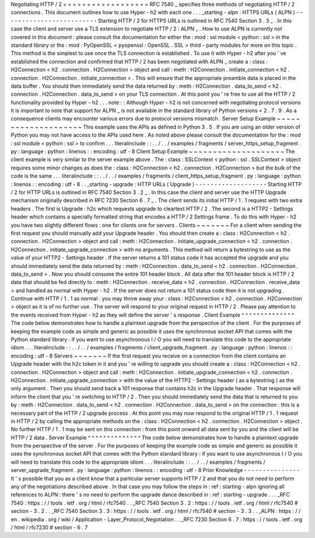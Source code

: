 Negotiating
HTTP
/
2
=
=
=
=
=
=
=
=
=
=
=
=
=
=
=
=
=
=
RFC
7540
_
specifies
three
methods
of
negotiating
HTTP
/
2
connections
.
This
document
outlines
how
to
use
Hyper
-
h2
with
each
one
.
.
.
_starting
-
alpn
:
HTTPS
URLs
(
ALPN
)
-
-
-
-
-
-
-
-
-
-
-
-
-
-
-
-
-
-
-
-
-
-
-
-
-
Starting
HTTP
/
2
for
HTTPS
URLs
is
outlined
in
RFC
7540
Section
3
.
3
_
.
In
this
case
the
client
and
server
use
a
TLS
extension
to
negotiate
HTTP
/
2
:
ALPN
_
.
How
to
use
ALPN
is
currently
not
covered
in
this
document
:
please
consult
the
documentation
for
either
the
:
mod
:
ssl
module
<
python
:
ssl
>
in
the
standard
library
or
the
:
mod
:
PyOpenSSL
<
pyopenssl
:
OpenSSL
.
SSL
>
third
-
party
modules
for
more
on
this
topic
.
This
method
is
the
simplest
to
use
once
the
TLS
connection
is
established
.
To
use
it
with
Hyper
-
h2
after
you
'
ve
established
the
connection
and
confirmed
that
HTTP
/
2
has
been
negotiated
with
ALPN
_
create
a
:
class
:
H2Connection
<
h2
.
connection
.
H2Connection
>
object
and
call
:
meth
:
H2Connection
.
initiate_connection
<
h2
.
connection
.
H2Connection
.
initiate_connection
>
.
This
will
ensure
that
the
appropriate
preamble
data
is
placed
in
the
data
buffer
.
You
should
then
immediately
send
the
data
returned
by
:
meth
:
H2Connection
.
data_to_send
<
h2
.
connection
.
H2Connection
.
data_to_send
>
on
your
TLS
connection
.
At
this
point
you
'
re
free
to
use
all
the
HTTP
/
2
functionality
provided
by
Hyper
-
h2
.
.
.
note
:
:
Although
Hyper
-
h2
is
not
concerned
with
negotiating
protocol
versions
it
is
important
to
note
that
support
for
ALPN
_
is
not
available
in
the
standard
library
of
Python
versions
<
2
.
7
.
9
.
As
a
consequence
clients
may
encounter
various
errors
due
to
protocol
versions
mismatch
.
Server
Setup
Example
~
~
~
~
~
~
~
~
~
~
~
~
~
~
~
~
~
~
~
~
This
example
uses
the
APIs
as
defined
in
Python
3
.
5
.
If
you
are
using
an
older
version
of
Python
you
may
not
have
access
to
the
APIs
used
here
.
As
noted
above
please
consult
the
documentation
for
the
:
mod
:
ssl
module
<
python
:
ssl
>
to
confirm
.
.
.
literalinclude
:
:
.
.
/
.
.
/
examples
/
fragments
/
server_https_setup_fragment
.
py
:
language
:
python
:
linenos
:
:
encoding
:
utf
-
8
Client
Setup
Example
~
~
~
~
~
~
~
~
~
~
~
~
~
~
~
~
~
~
~
~
The
client
example
is
very
similar
to
the
server
example
above
.
The
:
class
:
SSLContext
<
python
:
ssl
.
SSLContext
>
object
requires
some
minor
changes
as
does
the
:
class
:
H2Connection
<
h2
.
connection
.
H2Connection
>
but
the
bulk
of
the
code
is
the
same
.
.
.
literalinclude
:
:
.
.
/
.
.
/
examples
/
fragments
/
client_https_setup_fragment
.
py
:
language
:
python
:
linenos
:
:
encoding
:
utf
-
8
.
.
_starting
-
upgrade
:
HTTP
URLs
(
Upgrade
)
-
-
-
-
-
-
-
-
-
-
-
-
-
-
-
-
-
-
-
Starting
HTTP
/
2
for
HTTP
URLs
is
outlined
in
RFC
7540
Section
3
.
2
_
.
In
this
case
the
client
and
server
use
the
HTTP
Upgrade
mechanism
originally
described
in
RFC
7230
Section
6
.
7
_
.
The
client
sends
its
initial
HTTP
/
1
.
1
request
with
two
extra
headers
.
The
first
is
Upgrade
:
h2c
which
requests
upgrade
to
cleartext
HTTP
/
2
.
The
second
is
a
HTTP2
-
Settings
header
which
contains
a
specially
formatted
string
that
encodes
a
HTTP
/
2
Settings
frame
.
To
do
this
with
Hyper
-
h2
you
have
two
slightly
different
flows
:
one
for
clients
one
for
servers
.
Clients
~
~
~
~
~
~
~
For
a
client
when
sending
the
first
request
you
should
manually
add
your
Upgrade
header
.
You
should
then
create
a
:
class
:
H2Connection
<
h2
.
connection
.
H2Connection
>
object
and
call
:
meth
:
H2Connection
.
initiate_upgrade_connection
<
h2
.
connection
.
H2Connection
.
initiate_upgrade_connection
>
with
no
arguments
.
This
method
will
return
a
bytestring
to
use
as
the
value
of
your
HTTP2
-
Settings
header
.
If
the
server
returns
a
101
status
code
it
has
accepted
the
upgrade
and
you
should
immediately
send
the
data
returned
by
:
meth
:
H2Connection
.
data_to_send
<
h2
.
connection
.
H2Connection
.
data_to_send
>
.
Now
you
should
consume
the
entire
101
header
block
.
All
data
after
the
101
header
block
is
HTTP
/
2
data
that
should
be
fed
directly
to
:
meth
:
H2Connection
.
receive_data
<
h2
.
connection
.
H2Connection
.
receive_data
>
and
handled
as
normal
with
Hyper
-
h2
.
If
the
server
does
not
return
a
101
status
code
then
it
is
not
upgrading
.
Continue
with
HTTP
/
1
.
1
as
normal
:
you
may
throw
away
your
:
class
:
H2Connection
<
h2
.
connection
.
H2Connection
>
object
as
it
is
of
no
further
use
.
The
server
will
respond
to
your
original
request
in
HTTP
/
2
.
Please
pay
attention
to
the
events
received
from
Hyper
-
h2
as
they
will
define
the
server
'
s
response
.
Client
Example
^
^
^
^
^
^
^
^
^
^
^
^
^
^
The
code
below
demonstrates
how
to
handle
a
plaintext
upgrade
from
the
perspective
of
the
client
.
For
the
purposes
of
keeping
the
example
code
as
simple
and
generic
as
possible
it
uses
the
synchronous
socket
API
that
comes
with
the
Python
standard
library
:
if
you
want
to
use
asynchronous
I
/
O
you
will
need
to
translate
this
code
to
the
appropriate
idiom
.
.
.
literalinclude
:
:
.
.
/
.
.
/
examples
/
fragments
/
client_upgrade_fragment
.
py
:
language
:
python
:
linenos
:
:
encoding
:
utf
-
8
Servers
~
~
~
~
~
~
~
If
the
first
request
you
receive
on
a
connection
from
the
client
contains
an
Upgrade
header
with
the
h2c
token
in
it
and
you
'
re
willing
to
upgrade
you
should
create
a
:
class
:
H2Connection
<
h2
.
connection
.
H2Connection
>
object
and
call
:
meth
:
H2Connection
.
initiate_upgrade_connection
<
h2
.
connection
.
H2Connection
.
initiate_upgrade_connection
>
with
the
value
of
the
HTTP2
-
Settings
header
(
as
a
bytestring
)
as
the
only
argument
.
Then
you
should
send
back
a
101
response
that
contains
h2c
in
the
Upgrade
header
.
That
response
will
inform
the
client
that
you
'
re
switching
to
HTTP
/
2
.
Then
you
should
immediately
send
the
data
that
is
returned
to
you
by
:
meth
:
H2Connection
.
data_to_send
<
h2
.
connection
.
H2Connection
.
data_to_send
>
on
the
connection
:
this
is
a
necessary
part
of
the
HTTP
/
2
upgrade
process
.
At
this
point
you
may
now
respond
to
the
original
HTTP
/
1
.
1
request
in
HTTP
/
2
by
calling
the
appropriate
methods
on
the
:
class
:
H2Connection
<
h2
.
connection
.
H2Connection
>
object
.
No
further
HTTP
/
1
.
1
may
be
sent
on
this
connection
:
from
this
point
onward
all
data
sent
by
you
and
the
client
will
be
HTTP
/
2
data
.
Server
Example
^
^
^
^
^
^
^
^
^
^
^
^
^
^
The
code
below
demonstrates
how
to
handle
a
plaintext
upgrade
from
the
perspective
of
the
server
.
For
the
purposes
of
keeping
the
example
code
as
simple
and
generic
as
possible
it
uses
the
synchronous
socket
API
that
comes
with
the
Python
standard
library
:
if
you
want
to
use
asynchronous
I
/
O
you
will
need
to
translate
this
code
to
the
appropriate
idiom
.
.
.
literalinclude
:
:
.
.
/
.
.
/
examples
/
fragments
/
server_upgrade_fragment
.
py
:
language
:
python
:
linenos
:
:
encoding
:
utf
-
8
Prior
Knowledge
-
-
-
-
-
-
-
-
-
-
-
-
-
-
-
It
'
s
possible
that
you
as
a
client
know
that
a
particular
server
supports
HTTP
/
2
and
that
you
do
not
need
to
perform
any
of
the
negotiations
described
above
.
In
that
case
you
may
follow
the
steps
in
:
ref
:
starting
-
alpn
ignoring
all
references
to
ALPN
:
there
'
s
no
need
to
perform
the
upgrade
dance
described
in
:
ref
:
starting
-
upgrade
.
.
.
_RFC
7540
:
https
:
/
/
tools
.
ietf
.
org
/
html
/
rfc7540
.
.
_RFC
7540
Section
3
.
2
:
https
:
/
/
tools
.
ietf
.
org
/
html
/
rfc7540
#
section
-
3
.
2
.
.
_RFC
7540
Section
3
.
3
:
https
:
/
/
tools
.
ietf
.
org
/
html
/
rfc7540
#
section
-
3
.
3
.
.
_ALPN
:
https
:
/
/
en
.
wikipedia
.
org
/
wiki
/
Application
-
Layer_Protocol_Negotiation
.
.
_RFC
7230
Section
6
.
7
:
https
:
/
/
tools
.
ietf
.
org
/
html
/
rfc7230
#
section
-
6
.
7
